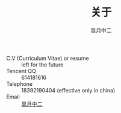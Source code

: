 #+TITLE:       关于
#+AUTHOR:      皐月中二
#+EMAIL:       kuangdash@163.com

#+URI:     /about/
#+TAGS:     aboutMe
#+LANGUAGE:    en
#+OPTIONS:     H:3 num:nil toc:nil \n:nil @:t ::t |:t ^:nil -:t f:t *:t <:t
#+DESCRIPTION:  aboutMe

#+BEGIN_HTML
  <div class="center">
    <script type="text/javascript" src="//rj.revolvermaps.com/0/0/6.js?i=9i12fj4gxpw&amp;m=6&amp;s=220&amp;c=ff0000&amp;cr1=ffffff&amp;f=arial&amp;l=0" async="async"></script>
  </div>
#+END_HTML

+ C.V (Curriculum Vitae) or resume :: left for the future
+ Tencent QQ :: 614181616
+ Telephone :: 18392190404 (effective only in china)
+ Email :: [[mailto:kuangdash@163.com][皐月中二]]

